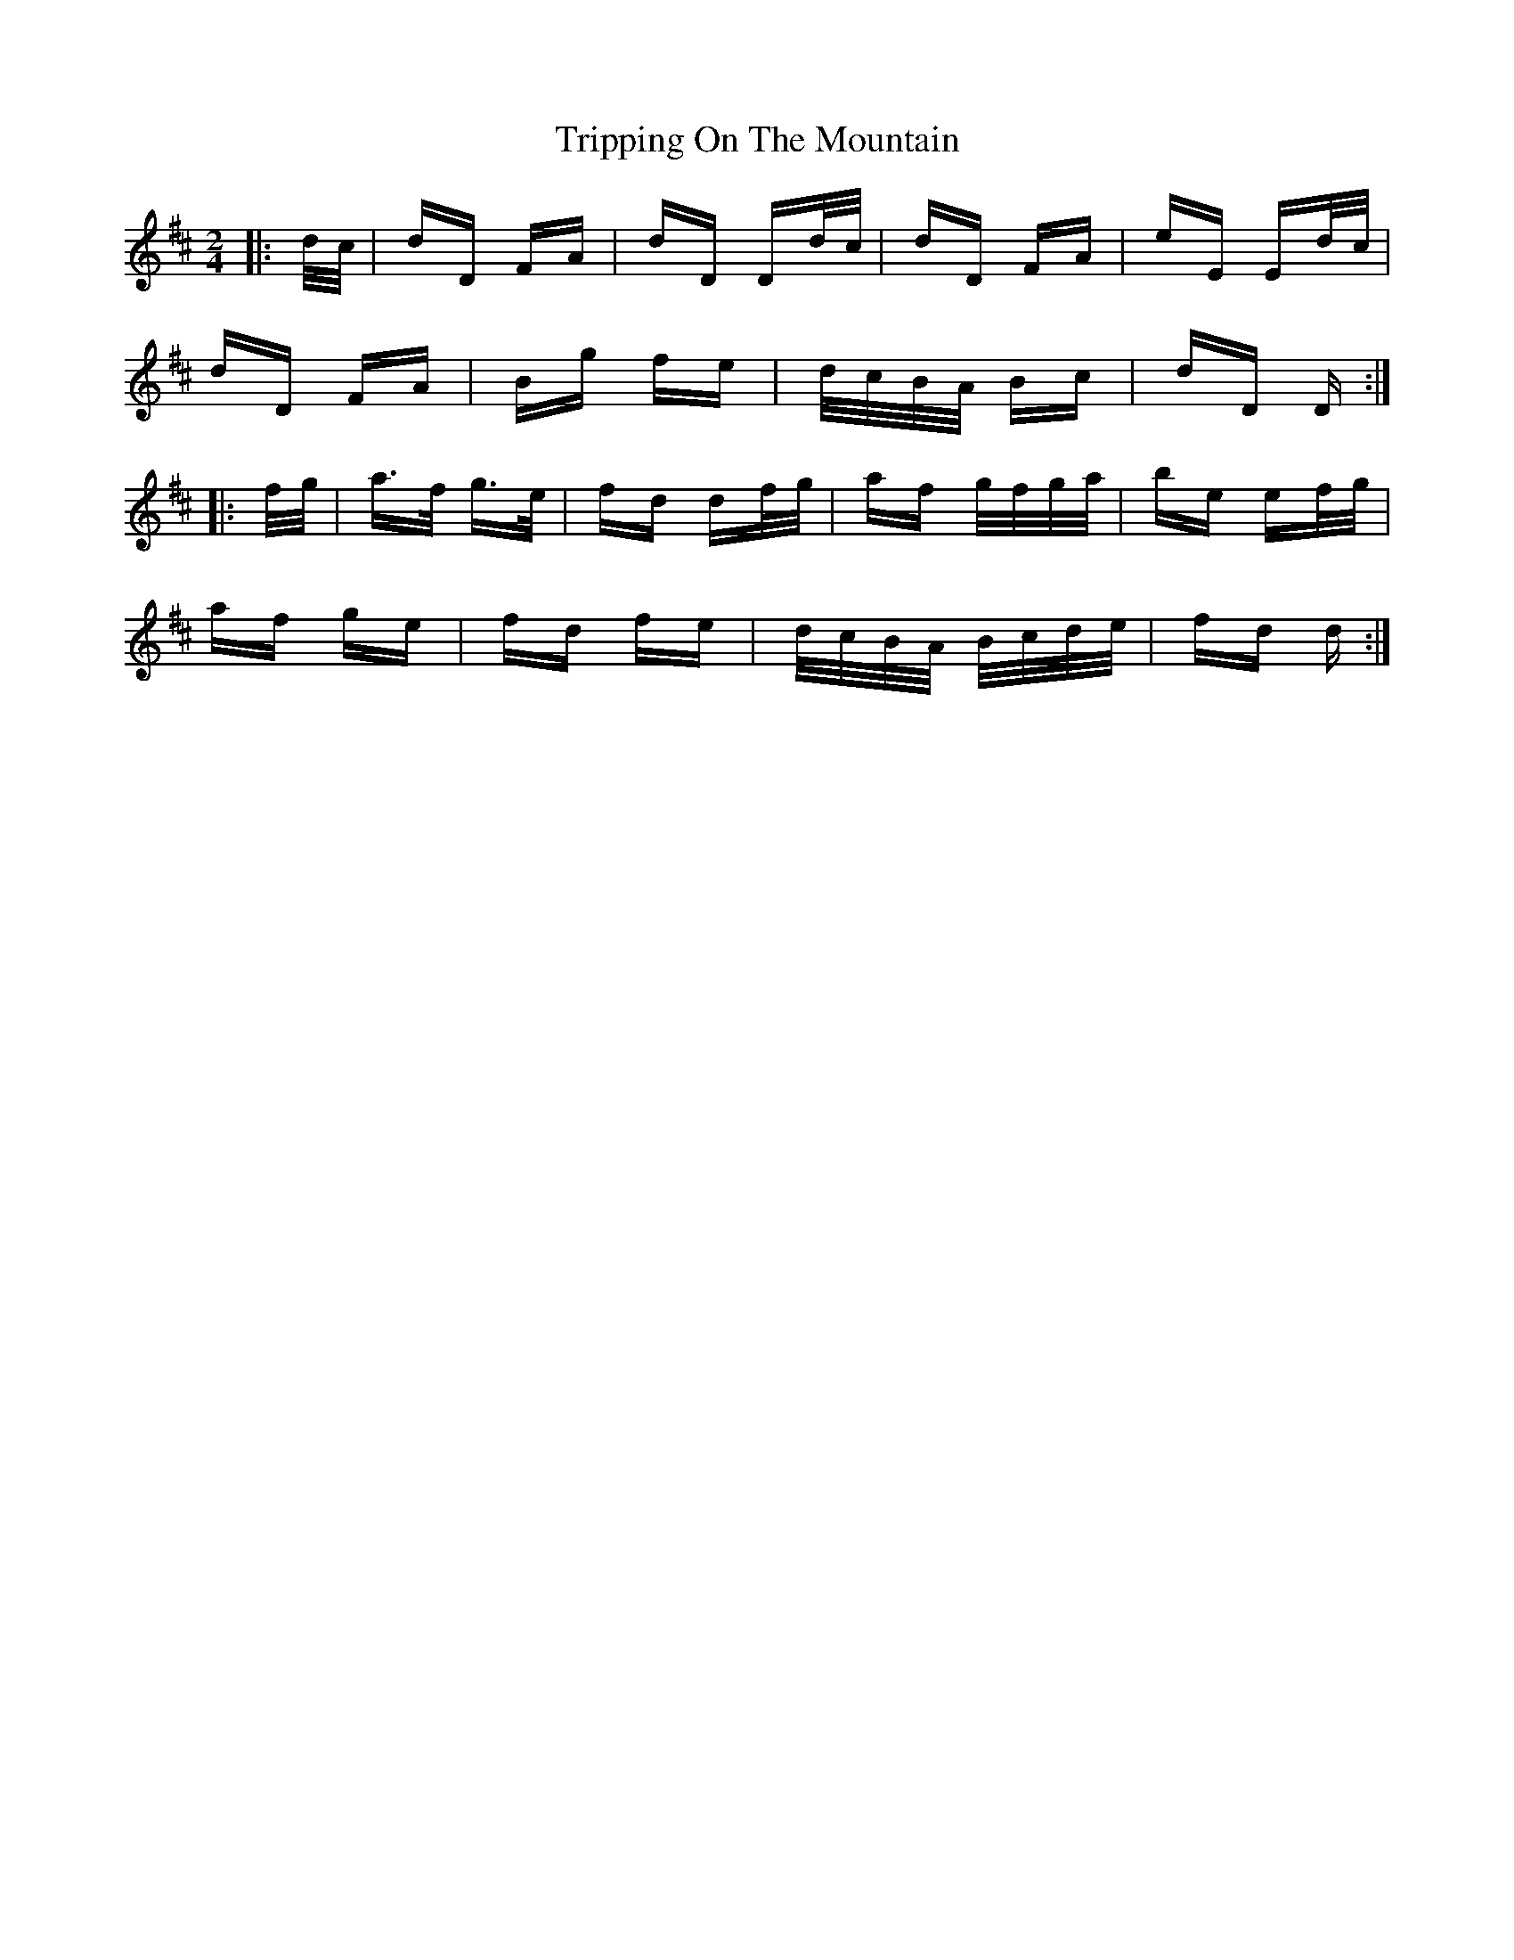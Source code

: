 X: 41163
T: Tripping On The Mountain
R: polka
M: 2/4
K: Dmajor
|:d/c/|dD FA|dD Dd/c/|dD FA|eE Ed/c/|
dD FA|Bg fe|d/c/B/A/ Bc|dD D:|
|:f/g/|a>f g>e|fd df/g/|af g/f/g/a/|be ef/g/|
af ge|fd fe|d/c/B/A/ B/c/d/e/|fd d:|

